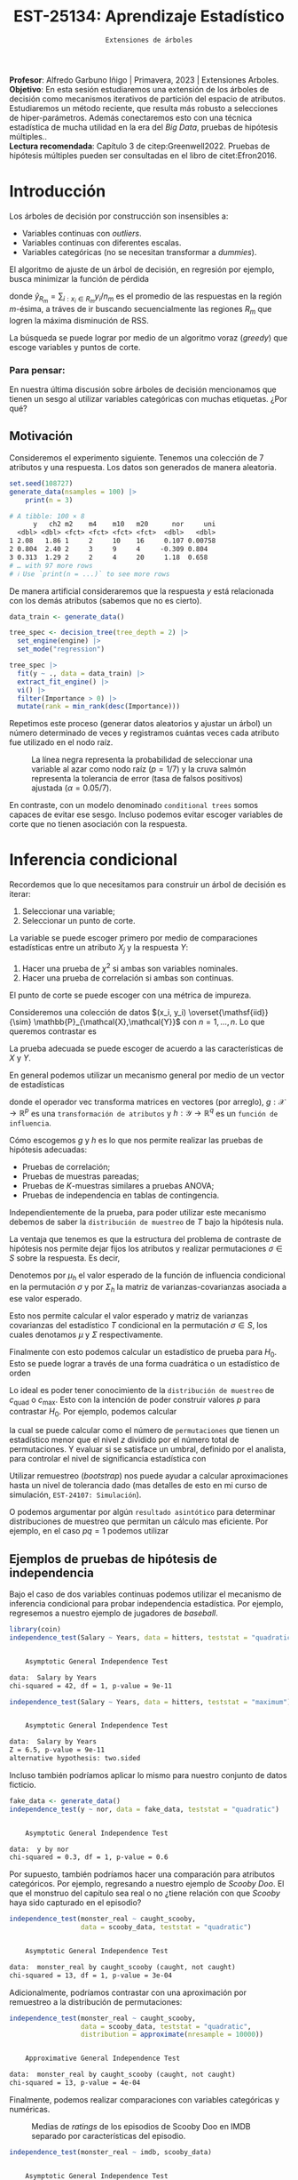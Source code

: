  #+TITLE: EST-25134: Aprendizaje Estadístico
#+AUTHOR: Prof. Alfredo Garbuno Iñigo
#+EMAIL:  agarbuno@itam.mx
#+DATE: ~Extensiones de árboles~
:LATEX_PROPERTIES:
#+OPTIONS: toc:nil date:nil author:nil tasks:nil
#+LANGUAGE: sp
#+LATEX_CLASS: handout
#+LATEX_HEADER: \usepackage[spanish]{babel}
#+LATEX_HEADER: \usepackage[sort,numbers]{natbib}
#+LATEX_HEADER: \usepackage[utf8]{inputenc} 
#+LATEX_HEADER: \usepackage[capitalize]{cleveref}
#+LATEX_HEADER: \decimalpoint
#+LATEX_HEADER:\usepackage{framed}
#+LaTeX_HEADER: \usepackage{listings}
#+LATEX_HEADER: \usepackage{fancyvrb}
#+LATEX_HEADER: \usepackage{xcolor}
#+LaTeX_HEADER: \definecolor{backcolour}{rgb}{.95,0.95,0.92}
#+LaTeX_HEADER: \definecolor{codegray}{rgb}{0.5,0.5,0.5}
#+LaTeX_HEADER: \definecolor{codegreen}{rgb}{0,0.6,0} 
#+LaTeX_HEADER: {}
#+LaTeX_HEADER: {\lstset{language={R},basicstyle={\ttfamily\footnotesize},frame=single,breaklines=true,fancyvrb=true,literate={"}{{\texttt{"}}}1{<-}{{$\bm\leftarrow$}}1{<<-}{{$\bm\twoheadleftarrow$}}1{~}{{$\bm\sim$}}1{<=}{{$\bm\le$}}1{>=}{{$\bm\ge$}}1{!=}{{$\bm\neq$}}1{^}{{$^{\bm\wedge}$}}1{|>}{{$\rhd$}}1,otherkeywords={!=, ~, $, \&, \%/\%, \%*\%, \%\%, <-, <<-, ::, /},extendedchars=false,commentstyle={\ttfamily \itshape\color{codegreen}},stringstyle={\color{red}}}
#+LaTeX_HEADER: {}
#+LATEX_HEADER_EXTRA: \definecolor{shadecolor}{gray}{.95}
#+LATEX_HEADER_EXTRA: \newenvironment{NOTES}{\begin{lrbox}{\mybox}\begin{minipage}{0.95\textwidth}\begin{shaded}}{\end{shaded}\end{minipage}\end{lrbox}\fbox{\usebox{\mybox}}}
#+EXPORT_FILE_NAME: ../docs/08-arboles-extensiones.pdf
:END:
#+STARTUP: showall
#+PROPERTY: header-args:R :session arboles-ext :exports both :results output org :tangle ../rscripts/08-arboles-extensiones.R :mkdirp yes :dir ../ :eval never
#+EXCLUDE_TAGS: toc

#+BEGIN_NOTES
*Profesor*: Alfredo Garbuno Iñigo | Primavera, 2023 | Extensiones Arboles.\\
*Objetivo*: En esta sesión estudiaremos una extensión de los árboles de decisión como mecanismos iterativos de partición del espacio de atributos. Estudiaremos un método reciente, que resulta más robusto a selecciones de hiper-parámetros. Además conectaremos esto con una técnica estadística de mucha utilidad en la era del /Big Data/, pruebas de hipótesis múltiples..\\
*Lectura recomendada*: Capítulo 3 de citep:Greenwell2022. Pruebas de hipótesis múltiples pueden ser consultadas en el libro de citet:Efron2016.
#+END_NOTES

#+begin_src R :exports none :results none
  ## Setup ---------------------------------------------------------------------
  library(tidyverse)
  library(patchwork)
  library(scales)

  ## Cambia el default del tamaño de fuente 
  theme_set(theme_linedraw(base_size = 25))

  ## Cambia el número de decimales para mostrar
  options(digits = 4)
  ## Problemas con mi consola en Emacs
  options(pillar.subtle = FALSE)
  options(rlang_backtrace_on_error = "none")
  options(crayon.enabled = FALSE)

  ## Para el tema de ggplot
  sin_lineas <- theme(panel.grid.major = element_blank(),
                      panel.grid.minor = element_blank())
  color.itam  <- c("#00362b","#004a3b", "#00503f", "#006953", "#008367", "#009c7b", "#00b68f", NA)

  sin_leyenda <- theme(legend.position = "none")
  sin_ejes <- theme(axis.ticks = element_blank(), axis.text = element_blank())
#+end_src

#+begin_src R :exports none :results none
  library(tidymodels)
  library(bonsai)
  library(vip)
#+end_src

* Table of Contents                                                             :toc:
:PROPERTIES:
:TOC:      :include all  :ignore this :depth 3
:END:
:CONTENTS:
- [[#introducción][Introducción]]
  - [[#para-pensar][Para pensar:]]
- [[#inferencia-condicional][Inferencia condicional]]
  - [[#ejemplos-de-pruebas-de-hipótesis-de-independencia][Ejemplos de pruebas de hipótesis de independencia]]
    - [[#bonus][Bonus:]]
- [[#árboles-condicionales][Árboles condicionales]]
- [[#conclusiones][Conclusiones]]
:END:

* Introducción

Los árboles de decisión por construcción son insensibles a:
- Variables continuas con /outliers/.
- Variables continuas con diferentes escalas.
- Variables categóricas (no se necesitan transformar a /dummies/).

#+REVEAL: split
El algoritmo de ajuste de un árbol de decisión, en regresión por ejemplo, busca
minimizar la función de pérdida
\begin{align}
R_\alpha(T) = \sum_{m = 1}^{|T|} \sum_{i: x_i \in R_m}^{} (y_i - \hat{y}_{R_m})^2 + \alpha |T|\,,
\end{align}
donde $\hat{y}_{R_m} = \sum_{i : x_i \in R_m} y_i/n_m$ es el promedio de las
respuestas en la región $m\text{-ésima}$, a tráves de ir buscando
secuencialmente las regiones $R_m$ que logren la máxima disminución de
$\mathsf{RSS}$.

#+REVEAL: split
La búsqueda se puede lograr por medio de un algoritmo voraz (/greedy/) que escoge
variables y puntos de corte.

*** Para pensar:
:PROPERTIES:
:reveal_background: #00468b
:END:
En nuestra última discusión sobre árboles de decisión mencionamos que tienen un
sesgo al utilizar variables categóricas con muchas etiquetas. ¿Por qué?

** Motivación

Consideremos el experimento siguiente. Tenemos una colección de 7 atributos y
una respuesta.  Los datos son generados de manera aleatoria.

#+begin_src R :exports none :results none
  nexp <- 5000; nsamples <- 100;
  generate_data <- function(nsamples = 100){
    tibble(id = 1:nsamples) |>
      mutate(  y = map_dbl(id, ~rnorm(1)),
             ch2 = map_dbl(id, ~rchisq(1, 2)),
             m2  = factor(map_dbl(id, ~sample(1:2, 1))),
             m4  = factor(map_dbl(id, ~sample(1:4, 1))),
             m10 = factor(map_dbl(id, ~sample(1:10, 1))),
             m20 = factor(map_dbl(id, ~sample(1:20, 1))),
             nor = map_dbl(id, ~rnorm(1)),
             uni = map_dbl(id, ~runif(1))) |>
      select(-id)
  }
#+end_src

#+begin_src R :exports both :results org 
  set.seed(108727)
  generate_data(nsamples = 100) |>
      print(n = 3)
#+end_src

#+RESULTS:
#+begin_src org
# A tibble: 100 × 8
      y   ch2 m2    m4    m10   m20      nor     uni
  <dbl> <dbl> <fct> <fct> <fct> <fct>  <dbl>   <dbl>
1 2.08   1.86 1     2     10    16     0.107 0.00758
2 0.804  2.40 2     3     9     4     -0.309 0.804  
3 0.313  1.29 2     2     4     20     1.18  0.658  
# … with 97 more rows
# ℹ Use `print(n = ...)` to see more rows
#+end_src

\newpage
#+REVEAL: split
De manera artificial consideraremos que la respuesta $y$ está relacionada con
los demás atributos (sabemos que no es cierto).

#+begin_src R :exports code :results none :tangle no
  data_train <- generate_data() 

  tree_spec <- decision_tree(tree_depth = 2) |>
    set_engine(engine) |>
    set_mode("regression")
#+end_src

#+REVEAL: split
#+begin_src R :exports code :results none :tangle no
  tree_spec |>
    fit(y ~ ., data = data_train) |>
    extract_fit_engine() |>
    vi() |>
    filter(Importance > 0) |> 
    mutate(rank = min_rank(desc(Importance)))
#+end_src

#+begin_src R :exports none :results none
  fit_tree <- function(engine){
    data_train <- generate_data() 

    tree_spec <- decision_tree(tree_depth = 2) |>
      set_engine(engine) |>
      set_mode("regression")

    tree_spec |>
      fit(y ~ ., data = data_train) |>
      extract_fit_engine() |>
      vi() |>
      filter(Importance > 0) |> 
      mutate(rank = min_rank(desc(Importance)))
  }
#+end_src

#+begin_src R :exports none :results none :eval never
  ## Cuidado! Tarda mucho en correr
  nexp <- 5000
  results <- tibble(id = 1:(2*nexp)) |>
    mutate(engine = rep(c("rpart", "partykit"), each = nexp)) |>
    mutate(model  = map(engine, fit_tree))
#+end_src


#+REVEAL: split
Repetimos este proceso (generar datos aleatorios y ajustar un árbol) un número
determinado de veces y registramos cuántas veces cada atributo fue utilizado en
el nodo raíz.

#+HEADER: :width 1200 :height 400 :R-dev-args bg="transparent"
#+begin_src R :file images/biased-recursive-partitioning.jpeg :exports results :results output graphics file :eval never
  results |>
    unnest(model) |>
    filter(rank == 1) |>
    group_by(engine, Variable) |>
    summarise(prop = sum(rank)/nexp, .groups = "drop") |>
    mutate(engine = factor(engine, levels = c("rpart", "partykit"))) |>
    ggplot(aes(Variable)) +
    geom_bar(aes(y = prop), stat = "identity") + sin_lineas +
    geom_hline(yintercept = 1/7, lty = 2) +
    geom_hline(yintercept = 0.05/7, lty = 2, color = 'salmon') +
    facet_wrap(~engine) + 
    ylab("Proporción como nodo raíz") + xlab("")
#+end_src
#+caption: La línea negra representa la probabilidad de seleccionar una variable al azar como nodo raíz ($p = 1/7$) y la cruva salmón representa la tolerancia de error (tasa de falsos positivos) ajustada ($\alpha = 0.05/7$). 
#+RESULTS:
[[file:../images/biased-recursive-partitioning.jpeg]]


#+BEGIN_NOTES
En contraste, con un modelo denominado ~conditional trees~ somos capaces de evitar
ese sesgo. Incluso podemos evitar escoger variables de corte que no tienen
asociación con la respuesta.
#+END_NOTES


* Inferencia condicional

Recordemos que lo que necesitamos para construir un árbol de decisión es iterar:
1. Seleccionar una variable;
2. Seleccionar un punto de corte.

#+REVEAL: split
La variable se puede escoger primero por medio de comparaciones estadísticas entre un atributo $X_j$ y la respuesta $Y$:
1. Hacer una prueba de $\chi^2$ si ambas son variables nominales.
2. Hacer una prueba de correlación si ambas son continuas.

El punto de corte se puede escoger con una métrica de impureza.

#+REVEAL: split
Consideremos una colección de datos $(x_i, y_i) \overset{\mathsf{iid}}{\sim} \mathbb{P}_{\mathcal{X},\mathcal{Y}}$ con $n = 1, \ldots, n$. Lo que queremos contrastar es
\begin{align}
H_0: \qquad \mathbb{P}({Y} | {X}) = \mathbb{P}({Y})\,.
\end{align}
La prueba adecuada se puede escoger de acuerdo a las características de $X$ y $Y$.

#+REVEAL: split
En general podemos utilizar un mecanismo general por medio de un vector de estadísticas
\begin{align}
T = \mathsf{vec}\left( \sum_{i = 1}^{n}g(x_i) h(y_i)^\top \right) \in \mathbb{R}^{pq}\,,
\end{align}
donde el operador $\mathsf{vec}$ transforma matrices en vectores (por arreglo),
$g: \mathcal{X} \rightarrow \mathbb{R}^p$ es una ~transformación de atributos~ y
$h : \mathcal{Y} \rightarrow \mathbb{R}^q$ es un ~función de influencia~.


#+REVEAL: split
Cómo escogemos $g$ y $h$ es lo que nos permite realizar las pruebas de hipótesis
adecuadas:
- Pruebas de correlación;
- Pruebas de muestras pareadas;
- Pruebas de $K\text{-muestras}$ similares a pruebas $\mathsf{ANOVA}$;
- Pruebas de independencia en tablas de contingencia.

#+REVEAL: split
Independientemente de la prueba, para poder utilizar este mecanismo debemos de
saber la ~distribución de muestreo~ de $T$ bajo la hipótesis nula.

#+REVEAL: split
La ventaja que tenemos es que la estructura del problema de contraste de
hipótesis nos permite dejar fijos los atributos y realizar permutaciones $\sigma
\in S$ sobre la respuesta. Es decir,
\begin{align}
\left((x_1,y_1), (x_2, y_2), \ldots, (x_n,y_n) \right) \mapsto \left((x_1, y_{\sigma(1)}),(x_2, y_{\sigma(2)}), \ldots, (x_n, y_{\sigma(n)})\right)\,,
\end{align}

#+REVEAL: split
Denotemos por $\mu_h$ el valor esperado de la función de influencia condicional
en la permutación $\sigma$ y por $\Sigma_h$ la matriz de varianzas-covarianzas
asociada a ese valor esperado.

#+REVEAL: split
Esto nos permite calcular el valor esperado y matriz de varianzas covarianzas
del estadístico $T$ condicional en la permutación $\sigma \in S$, los cuales
denotamos $\mu$ y $\Sigma$ respectivamente.

#+REVEAL: split
Finalmente con esto podemos calcular un estadístico de prueba para $H_0$. Esto
se puede lograr a través de una forma cuadrática o un estadístico de orden
\begin{gather}
c_{\mathsf{quad}} = (T - \mu)^\top \Sigma^{-1} (T - \mu) \,,\\
c_{\mathsf{max}} = \max \left| \frac{T - \mu }{\mathsf{diag}(\Sigma)^{1/2}}\right|\,.
\end{gather}

#+REVEAL: split
Lo ideal es poder tener conocimiento de la ~distribución de muestreo~ de
$c_{\mathsf{quad}}$ o $c_{\mathsf{max}}$. Esto con la intención de poder
construir valores $p$ para contrastar $H_0$. Por ejemplo, podemos calcular
\begin{align}
\mathbb{P}\left( c(T, \mu, \Sigma) \leq z | S \right)\,,
\end{align}
la cual se puede calcular como el número de ~permutaciones~ que tienen un
estadístico menor que el nivel $z$ dividido por el número total de
permutaciones. Y evaluar si se satisface un umbral, definido por el analista, para controlar el nivel de significancia estadística con
\begin{align}
\alpha = \mathbb{P}\{\text{rechazar } H_0 \text{ cuando es verdadera} \}\,.
\end{align}

#+REVEAL: split
Utilizar remuestreo (/bootstrap/) nos puede ayudar a calcular aproximaciones hasta un nivel de
tolerancia dado (mas detalles de esto en mi curso de simulación, ~EST-24107: Simulación~).

#+REVEAL: split
O podemos argumentar por algún ~resultado asintótico~ para determinar
distribuciones de muestreo que permitan un cálculo mas eficiente. Por ejemplo,
en el caso $pq = 1$ podemos utilizar
\begin{align}
c_{\mathsf{quad}} \sim \chi^2_1\,, \qquad c_{\mathsf{max}} \sim \mathsf{N}(0,1)\,.
\end{align}

** Ejemplos de pruebas de hipótesis de independencia

Bajo el caso de dos variables continuas podemos utilizar el mecanismo de
inferencia condicional para probar independencia estadística. Por ejemplo,
regresemos a nuestro ejemplo de jugadores de /baseball/.

#+begin_src R :exports none :results none 
  library(ISLR2)
  hitters <- as_tibble(Hitters) |>
    select(Hits, Years, Salary) |>
    filter(complete.cases(Salary))
#+end_src

#+begin_src R :exports both :results org 
  library(coin)
  independence_test(Salary ~ Years, data = hitters, teststat = "quadratic")
#+end_src

#+RESULTS:
#+begin_src org

	Asymptotic General Independence Test

data:  Salary by Years
chi-squared = 42, df = 1, p-value = 9e-11
#+end_src

#+REVEAL: split
#+begin_src R :exports both :results org 
  independence_test(Salary ~ Years, data = hitters, teststat = "maximum")
#+end_src

#+RESULTS:
#+begin_src org

	Asymptotic General Independence Test

data:  Salary by Years
Z = 6.5, p-value = 9e-11
alternative hypothesis: two.sided
#+end_src

#+REVEAL: split
Incluso también podríamos aplicar lo mismo para nuestro conjunto de datos ficticio. 
#+begin_src R :exports both :results org 
  fake_data <- generate_data()
  independence_test(y ~ nor, data = fake_data, teststat = "quadratic")
#+end_src

#+RESULTS:
#+begin_src org

	Asymptotic General Independence Test

data:  y by nor
chi-squared = 0.3, df = 1, p-value = 0.6
#+end_src

#+REVEAL: split
Por supuesto, también podríamos hacer una comparación para atributos
categóricos. Por ejemplo, regresando a nuestro ejemplo de /Scooby Doo/. El que el
monstruo del capítulo sea real o no ¿tiene relación con que /Scooby/ haya sido
capturado en el episodio?

#+begin_src R :exports none :results none
  ## Clasificacion: Scooby doo -------------------------------------------------
  tuesdata <- tidytuesdayR::tt_load('2021-07-13')
  scooby_raw <- tuesdata$scoobydoo
#+end_src

#+begin_src R :exports none :results none
  set.seed(123)
  scooby_data <- scooby_raw |>
    mutate(
      imdb = parse_number(imdb),
      year_aired = lubridate::year(date_aired)
    ) |>
    filter(monster_amount > 0, !is.na(imdb)) |>
    mutate(
      monster_real = case_when(
        monster_real == "FALSE" ~ "fake",
        TRUE ~ "real"
      ),
      caught_scooby = case_when(
        caught_scooby == "FALSE" ~ "not caught",
        TRUE ~ "caught"
      ),
      monster_real = factor(monster_real),
      caught_scooby = factor(caught_scooby)
    ) |>
    filter(complete.cases(monster_real, caught_scooby))
#+end_src

#+begin_src R :exports both :results org
  independence_test(monster_real ~ caught_scooby,
                    data = scooby_data, teststat = "quadratic")
#+end_src

#+RESULTS:
#+begin_src org

	Asymptotic General Independence Test

data:  monster_real by caught_scooby (caught, not caught)
chi-squared = 13, df = 1, p-value = 3e-04
#+end_src


#+REVEAL: split
Adicionalmente, podríamos contrastar con una aproximación por remuestreo a la
distribución de permutaciones:
#+begin_src R :exports both :results org
    independence_test(monster_real ~ caught_scooby,
                      data = scooby_data, teststat = "quadratic",
                      distribution = approximate(nresample = 10000))
#+end_src

#+RESULTS:
#+begin_src org

	Approximative General Independence Test

data:  monster_real by caught_scooby (caught, not caught)
chi-squared = 13, p-value = 4e-04
#+end_src

#+REVEAL: split
Finalmente, podemos realizar comparaciones con variables categóricas y numéricas. 

#+HEADER: :width 900 :height 400 :R-dev-args bg="transparent"
#+begin_src R :file images/scooby-mean-difference.jpeg :exports results :results output graphics file
  scooby_data |>
    ggplot(aes(monster_real, imdb)) +
    geom_boxplot(aes(fill = monster_real)) + sin_lineas +
    xlab("¿Monstruo real?") +
    ylab("IMDB Rating") + sin_leyenda
#+end_src
#+caption: Medias de /ratings/ de los episodios de Scooby Doo en IMDB separado por características del episodio.
#+RESULTS:
[[file:../images/scooby-mean-difference.jpeg]]

#+REVEAL: split
#+begin_src R :exports both :results org 
  independence_test(monster_real ~ imdb, scooby_data)
#+end_src

#+RESULTS:
#+begin_src org

	Asymptotic General Independence Test

data:  monster_real by imdb
Z = 9.1, p-value <2e-16
alternative hypothesis: two.sided
#+end_src

#+REVEAL: split
Lo cual da resultados similares a una prueba mas tradicional basada en supuestos normales. 
#+begin_src R :exports both :results org 
  t.test(imdb ~ monster_real, scooby_data)  
#+end_src

#+RESULTS:
#+begin_src org

	Welch Two Sample t-test

data:  imdb by monster_real
t = 7.7, df = 136, p-value = 2e-12
alternative hypothesis: true difference in means between group fake and group real is not equal to 0
95 percent confidence interval:
 0.5425 0.9162
sample estimates:
mean in group fake mean in group real 
             7.518              6.788
#+end_src

#+REVEAL: split
Si queremos estar protegidos de nuestros supuestos normales podemos usar la prueba de Wilcox.
#+begin_src R :exports both :results org 
  wilcox.test(imdb ~ monster_real, scooby_data)  
#+end_src

#+RESULTS:
#+begin_src org

	Wilcoxon rank sum test with continuity correction

data:  imdb by monster_real
W = 33668, p-value <2e-16
alternative hypothesis: true location shift is not equal to 0
#+end_src

*** /Bonus/: 
:PROPERTIES:
:reveal_background: #00468b
:END:
#+begin_src R :exports both :results org 
  lm(imdb ~ monster_real, scooby_data) |>
    summary()
#+end_src

#+RESULTS:
#+begin_src org

Call:
lm(formula = imdb ~ monster_real, data = scooby_data)

Residuals:
    Min      1Q  Median      3Q     Max 
-2.4177 -0.3177 -0.0177  0.4116  2.8116 

Coefficients:
                 Estimate Std. Error t value Pr(>|t|)    
(Intercept)        7.5177     0.0345     218   <2e-16 ***
monster_realreal  -0.7293     0.0729     -10   <2e-16 ***
---
Signif. codes:  0 ‘***’ 0.001 ‘**’ 0.01 ‘*’ 0.05 ‘.’ 0.1 ‘ ’ 1

Residual standard error: 0.68 on 499 degrees of freedom
Multiple R-squared:  0.167,	Adjusted R-squared:  0.165 
F-statistic:  100 on 1 and 499 DF,  p-value: <2e-16
#+end_src


* Árboles condicionales

El objetivo es: construir árboles de decisión con una estrategia de particionado
recursivo /sin sesgo/ basada ~inferencia condicional~.

#+REVEAL: split
En cada paso de selección de variables lo que hacemos es realizar una prueba de hipótesis por cada atributo. Es decir,
buscamos
\begin{align}
H_0^j : \qquad \mathbb{P}(Y | X_j ) = \mathbb{P}(Y)\,, \qquad j = 1, \ldots, m\,.
\end{align}
Dado que cada estadístico asociado $c(T^j, \mu^j, \Sigma^j)$ puede tener un
escala muy distinta necesitamos estandarizar todos a la misma. Es por esto, que
contrastar los valores $p$ asociados a cada prueba nos ayudan a tener control
sobre la escala de las comparaciones.

#+REVEAL: split
Adicionalmente, por diseño de las pruebas de hipótesis podríamos aceptar algunos
falsos positivos. Esto puede ocurrir con una tasa de $\alpha$ (el nivel de
tolerancia de error de las pruebas). Así que lo que buscamos es buscar que la colección
de pruebas que realicemos tenga una tasa de error controlada
\begin{align}
\mathsf{FWER} \leq \alpha\,,
\end{align}
donde $\mathsf{FWER}$ denota el /Family Wise Error Rate/.

#+REVEAL: split
Esto lo podemos lograr, por ejemplo, con la ~corrección de Bonferroni~, al
considerar cada umbral como $\alpha/m$.

#+REVEAL: split
El argumento es
\begin{align}
\mathsf{FWER} &= \mathbb{P}\{ \text{reject any true } H_0^j \} \\
&= \mathbb{P}\left\lbrace \cup_{j \in I_0} \text{reject } H_0^j \text{ when it's true}\right\rbrace\\
&= \mathbb{P}\left\lbrace \cup_{j \in I_0} \left( p_j \leq \frac{\alpha}{m} \right)\right\rbrace\\
&\leq \sum_{j = 1}^{m} \mathbb{P}\left(   p_j \leq \frac{\alpha}{m} \right) = \alpha\,,
\end{align}
donde $I_0$ denota el conjunto de hipótesis nulas verdaderas.

#+BEGIN_NOTES
Decimos que la variable aleatoria $X$ es una variable aleatoria ~super-uniforme~
cuando domina estocásticamente una variable aleatoria uniforme. Es decir, cuando
\begin{align}
\mathbb{P}\{X \leq u\} \leq u \quad \text{ para toda } u \in [0,1]\,.
\end{align}
#+END_NOTES


#+REVEAL: split
Con la tasa de error controlada, y una vez seleccionada la variable para
realizar el corte entonces procedemos a proponer puntos de corte para dicho
atributo. El cual nos lleva a contrastar hipótesis para las distribuciones condicionales
\begin{align}
\{ y_i | x_{ij} < s\} \qquad \text{ y } \qquad  \{ y_i | x_{ij} \geq s\}\,.
\end{align}


* Conclusiones

El modelo de ~CTree~ (disponible a través de ~partykit~) es un modelo:
1. que utiliza pruebas de hipótesis para determinar variables y puntos de corte;
2. tiene un mecanismo de selección insesgado;
3. no requiere mucho post-procesamiento (poda).
4. el nivel $\alpha$ es un hiper-parámetro para estos modelos.


#+REVEAL: split
De acuerdo a citet:Greenwell2022 , aún cuando ~CTree~ tiene mejores propiedades
estadísticas que ~CART~, hay un uso generalizado por el último debido a herramientas
de código abierto.

#+REVEAL: split
Además, de acuerdo a citet:Loh2014 mientras un árbol se escoja por cuestiones
predictivas y no por inferencia tiene un riesgo bajo al utilizar procedimientos
con sesgo.  Por otro lado, validación cruzada puede ayudar a eliminar ramas
redundantes durante el proceso de poda (mientras tengamos pocos atributos y un
número suficiente de datos).


bibliographystyle:abbrvnat
bibliography:references.bib

